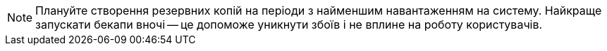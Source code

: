 NOTE: Плануйте створення резервних копій на періоди з найменшим навантаженням на систему.
Найкраще запускати бекапи вночі -- це допоможе уникнути збоїв і не вплине на роботу користувачів.